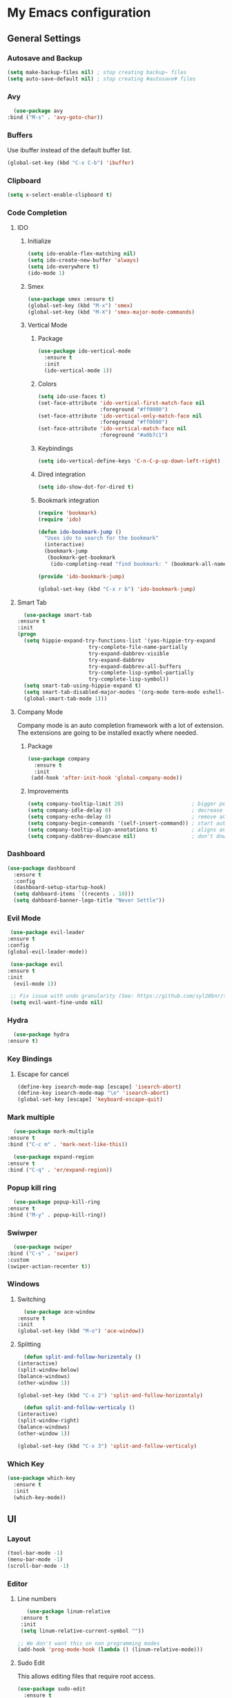 * My Emacs configuration
** General Settings
*** Autosave and Backup
    #+BEGIN_SRC emacs-lisp
      (setq make-backup-files nil) ; stop creating backup~ files
      (setq auto-save-default nil) ; stop creating #autosave# files
    #+END_SRC
*** Avy    
    #+BEGIN_SRC emacs-lisp
      (use-package avy
	:bind ("M-s" . 'avy-goto-char))
    #+END_SRC
*** Buffers
    Use ibuffer instead of the default buffer list.
    #+BEGIN_SRC emacs-lisp
      (global-set-key (kbd "C-x C-b") 'ibuffer)
    #+END_SRC
*** Clipboard
    #+BEGIN_SRC emacs-lisp
      (setq x-select-enable-clipboard t)
    #+END_SRC
*** Code Completion
**** IDO
***** Initialize
      #+BEGIN_SRC emacs-lisp
        (setq ido-enable-flex-matching nil)
        (setq ido-create-new-buffer 'always)
        (setq ido-everywhere t)
        (ido-mode 1)
      #+END_SRC
***** Smex      
      #+BEGIN_SRC emacs-lisp
	(use-package smex :ensure t)
	(global-set-key (kbd "M-x") 'smex)
	(global-set-key (kbd "M-X") 'smex-major-mode-commands)
      #+END_SRC
***** Vertical Mode
****** Package
       #+BEGIN_SRC emacs-lisp
         (use-package ido-vertical-mode
           :ensure t
           :init
           (ido-vertical-mode 1))
       #+END_SRC
****** Colors
       #+BEGIN_SRC emacs-lisp
         (setq ido-use-faces t)
         (set-face-attribute 'ido-vertical-first-match-face nil
                             :foreground "#ff0000")
         (set-face-attribute 'ido-vertical-only-match-face nil
                             :foreground "#ff0000")
         (set-face-attribute 'ido-vertical-match-face nil
                             :foreground "#a0b7c1")
       #+END_SRC
****** Keybindings
       #+BEGIN_SRC emacs-lisp
         (setq ido-vertical-define-keys 'C-n-C-p-up-down-left-right)
       #+END_SRC      
****** Dired integration
       #+BEGIN_SRC emacs-lisp
         (setq ido-show-dot-for-dired t)
       #+END_SRC
****** Bookmark integration
       #+BEGIN_SRC emacs-lisp
         (require 'bookmark)
         (require 'ido)

         (defun ido-bookmark-jump ()
           "Uses ido to search for the bookmark"
           (interactive)
           (bookmark-jump
            (bookmark-get-bookmark
             (ido-completing-read "find bookmark: " (bookmark-all-names)))))

         (provide 'ido-bookmark-jump)

         (global-set-key (kbd "C-x r b") 'ido-bookmark-jump)
        #+END_SRC
**** Smart Tab
     #+BEGIN_SRC emacs-lisp
       (use-package smart-tab
	 :ensure t
	 :init
	 (progn
	   (setq hippie-expand-try-functions-list '(yas-hippie-try-expand
						    try-complete-file-name-partially
						    try-expand-dabbrev-visible
						    try-expand-dabbrev
						    try-expand-dabbrev-all-buffers
						    try-complete-lisp-symbol-partially
						    try-complete-lisp-symbol))
	   (setq smart-tab-using-hippie-expand t)
	   (setq smart-tab-disabled-major-modes '(org-mode term-mode eshell-mode inferior-python-mode))
	   (global-smart-tab-mode 1)))
     #+END_SRC
**** Company Mode
     Company mode is an auto completion framework with a lot of extension.
     The extensions are going to be installed exactly where needed.
***** Package
     #+BEGIN_SRC emacs-lisp
       (use-package company
         :ensure t
         :init
        (add-hook 'after-init-hook 'global-company-mode))
     #+END_SRC
***** Improvements
      #+BEGIN_SRC emacs-lisp
	(setq company-tooltip-limit 20)                      ; bigger popup window
	(setq company-idle-delay 0)                          ; decrease delay before autocompletion popup shows
	(setq company-echo-delay 0)                          ; remove annoying blinking
	(setq company-begin-commands '(self-insert-command)) ; start autocompletion only after typing
	(setq company-tooltip-align-annotations t)           ; aligns annotation to the right hand side
	(setq company-dabbrev-downcase nil)                  ; don't downcase
      #+END_SRC
*** Dashboard
   #+BEGIN_SRC emacs-lisp
     (use-package dashboard
       :ensure t
       :config
       (dashboard-setup-startup-hook)
       (setq dahboard-items `((recents . 10)))
       (setq dahboard-banner-logo-title "Never Settle"))
   #+END_SRC
*** Evil Mode
    #+BEGIN_SRC emacs-lisp
      (use-package evil-leader
	 :ensure t
	 :config
	 (global-evil-leader-mode))

      (use-package evil
	 :ensure t
	 :init
       (evil-mode 1))

      ;; Fix issue with undo granularity (See: https://github.com/syl20bnr/spacemacs/issues/2675)
      (setq evil-want-fine-undo nil)
    #+END_SRC
*** Hydra
    #+BEGIN_SRC emacs-lisp
      (use-package hydra
	:ensure t)
    #+END_SRC
*** Key Bindings
**** Escape for cancel
   #+BEGIN_SRC emacs-lisp
     (define-key isearch-mode-map [escape] 'isearch-abort)
     (define-key isearch-mode-map "\e" 'isearch-abort)
     (global-set-key [escape] 'keyboard-escape-quit)
   #+END_SRC
*** Mark multiple   
    #+BEGIN_SRC emacs-lisp
      (use-package mark-multiple
	:ensure t
	:bind ("C-c m" . 'mark-next-like-this))

      (use-package expand-region
	:ensure t
	:bind ("C-q" . 'er/expand-region))
    #+END_SRC
*** Popup kill ring
    #+BEGIN_SRC emacs-lisp
      (use-package popup-kill-ring
	:ensure t
	:bind ("M-y" . popup-kill-ring))
    #+END_SRC
*** Swiwper    
    #+BEGIN_SRC emacs-lisp
      (use-package swiper
	:bind ("C-s" . 'swiper)
	:custom
	(swiper-action-recenter t))
    #+END_SRC
*** Windows
**** Switching
     #+BEGIN_SRC emacs-lisp
       (use-package ace-window 
	 :ensure t
	 :init
	 (global-set-key (kbd "M-o") 'ace-window))
     #+END_SRC
**** Splitting     
     #+BEGIN_SRC emacs-lisp
       (defun split-and-follow-horizontaly ()
	 (interactive)
	 (split-window-below)
	 (balance-windows)
	 (other-window 1))

	 (global-set-key (kbd "C-x 2") 'split-and-follow-horizontaly)

       (defun split-and-follow-verticaly ()
	 (interactive)
	 (split-window-right)
	 (balance-windows)
	 (other-window 1))

	 (global-set-key (kbd "C-x 3") 'split-and-follow-verticaly)
     #+END_SRC
*** Which Key
    #+BEGIN_SRC emacs-lisp
      (use-package which-key
        :ensure t
        :init
        (which-key-mode))
   #+END_SRC  
** UI
*** Layout
    #+BEGIN_SRC emacs-lisp
      (tool-bar-mode -1)
      (menu-bar-mode -1)
      (scroll-bar-mode -1)
    #+END_SRC      
*** Editor
**** Line numbers
     #+BEGIN_SRC emacs-lisp
	      (use-package linum-relative
		:ensure t
		:init
		(setq linum-relative-current-symbol ""))

       ;; We don't want this on non programming modes
       (add-hook 'prog-mode-hook (lambda () (linum-relative-mode)))
     #+END_SRC
**** Sudo Edit
This allows editing files that require root access.

#+BEGIN_SRC emacs-lisp
  (use-package sudo-edit
    :ensure t
    :bind ("s-e" . sudo-edit))
#+END_SRC
The plugin plays extremely well with a custom su wrapper that combines su with passwordless sudo.
**** Rainbow delimeters
     To be able to match parenthesis etc:
     #+BEGIN_SRC emacs-lisp
       (use-package rainbow-delimiters
	 :ensure t
	 :init
	 (rainbow-delimiters-mode 1))
     #+END_SRC
**** Highlight line
     #+BEGIN_SRC emacs-lisp
       (global-hl-line-mode t)
     #+END_SRC
*** Theme
    #+BEGIN_SRC emacs-lisp
     (load "~/.config/emacs/darcula-theme.el")
    #+END_SRC
**** Custom colors
     #+BEGIN_SRC emacs-lisp      

       (defun darkside()
	 "Use dark background"
	 (interactive)
	 (set-foreground-color "#a9b7c1")
	 (set-background-color "#262626")
	 (set-face-background 'vertical-border "#262626"))

       (defun lightside()
	 "Use light background"
	 (interactive)
	 (set-foreground-color "#000000")
	 (set-background-color "#e5e5e0")
	 (set-face-background 'vertical-border "#e5e5e0")
         (set (make-local-variable 'global-hl-line-mode) nil))

       (darkside)
       ;; Let's hide the ugly vertical border
       (set-face-foreground 'vertical-border (face-background 'vertical-border))
     #+END_SRC
*** Status Line
**** Package
     #+BEGIN_SRC emacs-lisp
       ;; Powerline
       ;;
       ;;(use-package powerline
       ;;  :ensure t)

       ;;(require 'powerline)
       ;;(powerline-center-theme)
       (setq powerline-default-separator    'arrow)

       ;; Smartline
       ;;
       (use-package smart-mode-line-powerline-theme
	  :ensure t
	  :after powerline
	  :after smart-mode-line
	  :config
	  (sml/setup)
	  (sml/apply-theme 'dark))

       ;; Spaceline
       ;;
       ;;(use-package spaceline
       ;; :ensure t
       ;;	 :config
       ;;	 (require 'spaceline-config)
       ;;	 (setq powerline-default-separator (quote arrow))
       ;;	 (spaceline-spacemacs-theme))
     #+END_SRC
**** Customization
     #+BEGIN_SRC emacs-lisp
       (set-face-attribute 'mode-line nil
			   :foreground "#262626"
			   :background "#555555"
			   :box nil)
       (set-face-attribute 'mode-line-inactive nil
			   :foreground "#262626"
			   :background "#262626"
			   :box nil)
       (set-face-attribute 'mode-line-buffer-id nil
			   :foreground "#262626"
			   :background "#c57632"
			   :box nil)

       (setq powerline-arrow-shape 'wave)
     #+END_SRC     
*** Completion
** Tools
*** Terminal
**** Eshell
***** Package
      #+BEGIN_SRC emacs-lisp
      (use-package eshell :ensure t)
      #+END_SRC
***** Visual commands
      #+BEGIN_SRC emacs-lisp
	(add-hook 'eshell-mode-hook
		  (lambda ()
		    (add-to-list 'eshell-visual-commands "ssh")
		    (add-to-list 'eshell-visual-commands "tail")
		    (add-to-list 'eshell-visual-commands "top")))
      #+END_SRC
     #+BEGIN_SRC emacs-lisp
     #+END_SRC
***** Aliases
      #+BEGIN_SRC emacs-lisp
	(add-hook 'eshell-mode-hook (lambda ()
	    (eshell/alias "ls" "TERM=ansi ls --color=always $*")
	    (eshell/alias "e" "find-file $1")
	    (eshell/alias "ff" "find-file $1")
	    (eshell/alias "emacs" "find-file $1")
	    (eshell/alias "vi" "find-file $1")
	    (eshell/alias "ee" "find-file-other-window $1")

	    (eshell/alias "gd" "magit-diff-unstaged")
	    (eshell/alias "gds" "magit-diff-staged")
	    (eshell/alias "d" "dired $1")

            (eshell/alias "ll" "ls -AlohG --color=always $*")))
      #+END_SRC
***** Prompt
      #+BEGIN_SRC emacs-lisp
	(defun pwd-replace-home (pwd)
	  "Replace home in PWD with tilde (~) character."
	  (interactive)
	  (let* ((home (expand-file-name (getenv "HOME")))
		 (home-len (length home)))
	    (if (and
		 (>= (length pwd) home-len)
		 (equal home (substring pwd 0 home-len)))
		(concat "~" (substring pwd home-len))
	      pwd)))

	(defun pwd-shorten-dirs (pwd)
	  "Shorten all directory names in PWD except the last two."
	  (let ((p-lst (split-string pwd "/")))
	    (if (> (length p-lst) 2)
		(concat
		 (mapconcat (lambda (elm) (if (zerop (length elm)) ""
				       (substring elm 0 1)))
			    (butlast p-lst 2)
			    "/")
		 "/"
		 (mapconcat (lambda (elm) elm)
			    (last p-lst 2)
			    "/"))
	      pwd))	)

	(setq eshell-prompt-function (lambda nil
	  (concat
	   (propertize (pwd-shorten-dirs (pwd-replace-home (eshell/pwd))) 'face `(:foreground "#528369"))
	   (propertize "\n" 'face `(:foreground "#c57632"))
	   (propertize " $ " 'face `(:foreground "#c57632")))))
	(setq eshell-highlight-prompt nil)
      #+End_SRC
***** Disable highlighting
      #+BEGIN_SRC emacs-lisp
	(add-hook 'eshell-mode-hook (lambda ()
					    (setq-local global-hl-line-mode nil)))
      #+END_SRC
***** Autosuggest
      #+BEGIN_SRC emacs-lisp
	(use-package esh-autosuggest
	  :ensure t)
	(add-hook 'eshell-mode-hook (lambda ()
					    (setq-local esh-autosuggest-mode 1)))
      #+END_SRC
**** Mutli-term
     #+BEGIN_SRC emacs-lisp
       (use-package multi-term :ensure t)
       (defvar multi-term-program "/bin/zsh")
     #+END_SRC
**** Ansi-term
     #+BEGIN_SRC emacs-lisp
       (defvar my-term-shell "/bin/zsh")
       (defadvice ansi-term (before force-zsh)
         (interactive (list my-term-shell)))
       (ad-activate 'ansi-term)
     #+END_SRC
**** Terminal Binding
     #+BEGIN_SRC emacs-lisp
       (global-set-key (kbd "<S-'>") 'multi-term)
     #+END_SRC
*** Version Control
**** Magit
     #+BEGIN_SRC emacs-lisp
       (use-package magit
	 :ensure t)

       ;; Pull request integration
       (use-package magit-gh-pulls
	 :ensure t)

       ;;Hook
       (add-hook 'magit-mode-hook 'turn-on-magit-gh-pulls)
       ;; Key bindings
       (global-set-key (kbd "C-c g s") 'magit-status)
       (global-set-key (kbd "C-c g p r") 'magit-gh-pulls-popup)
     #+END_SRC
**** Git timemachine
     Allows you a buffer to move back in time (previous commits)
***** Package     
      #+BEGIN_SRC emacs-lisp
	(use-package git-timemachine
	  :ensure t
	  :config
	  (global-set-key (kbd "C-c g t") 'git-timemachine-toggle))
      #+END_SRC
***** Hooks
     #+BEGIN_SRC emacs-lisp
       (eval-after-load 'git-timemachine
	 '(progn
	    (evil-make-overriding-map git-timemachine-mode-map 'normal)
	    ;; force update evil keymaps after git-timemachine-mode loaded
	    (add-hook 'git-timemachine-mode-hook #'evil-normalize-keymaps)))
     #+END_SRC
***** Hydras
      #+BEGIN_SRC emacs-lisp
	(defhydra hydra-git-timemachine ()
	  "Git timemachine"
	  ("p" git-timemachine-show-previous-revision "previous revision")
	  ("n" git-timemachine-show-next-revision "next revision")
	  ("q" nil "quit"))
      #+END_SRC
**** Git gutter
     Displays marks on the left bar about changes since last commit.
     #+BEGIN_SRC emacs-lisp
       (use-package git-gutter-fringe :ensure t)
       ;; We don't want this on non programming modes
       (add-hook 'prog-mode-hook (lambda () (git-gutter-mode)))
     #+END_SRC
**** Github
***** Github Pull Request
      #+BEGIN_SRC emacs-lisp
      (use-package github-pullrequest :ensure t)
      #+END_SRC
***** Github Issues
      #+BEGIN_SRC emacs-lisp
      (use-package github-issues :ensure t)
      #+END_SRC
*** Projectile
    #+BEGIN_SRC emacs-lisp
      (use-package projectile
	:config
	(projectile-global-mode)
	(setq projectile-completion-system 'ido)
	(setq projectile-use-git-grep t)
	(setq projectile-switch-project-action 'venv-projectile-auto-workon)
	(global-set-key (kbd "C-c p o") 'projectile-switch-project)
	(global-set-key (kbd "C-c p f") 'projectile-find-file)
	(global-set-key (kbd "C-c p g") 'projectile-grep)
	:ensure t)
    #+END_SRC
*** Yasnippet
    #+BEGIN_SRC emacs-lisp
      (use-package yasnippet
	:ensure t
	:init
	(yas-global-mode)
	:config
	(use-package yasnippet-snippets
	  :ensure t)
	(yas-reload-all))

      (setq yas-snippet-dirs (append yas-snippet-dirs
				     '("~/.config/yasnippets")))
      ;; Use yas-indent-line fixed in yaml-mode. This fixes issues with parameter mirroring breaking indentation
      (setq yas-indent-line 'fixed)
    #+END_SRC
*** LaTex
**** Package
     #+BEGIN_SRC emacs-lisp
       (use-package auctex
	 :ensure t
	 :mode ("\\.tex\\'" . latex-mode)
	 :commands (latex-mode LaTeX-mode plain-tex-mode)
	 :init
	 (progn
	   (add-hook 'LaTeX-mode-hook #'LaTeX-preview-setup)
	   (add-hook 'LaTeX-mode-hook #'flyspell-mode)
	   (add-hook 'LaTeX-mode-hook #'turn-on-reftex)
	   (setq TeX-auto-save t
		 TeX-parse-self t
		 TeX-save-query nil
		 TeX-PDF-mode t)
	   (setq-default TeX-master nil)))

     #+END_SRC
**** Preview
     #+BEGIN_SRC emacs-lisp
       (use-package preview
	 :commands LaTeX-preview-setup
	 :init
	 (progn
	   (setq-default preview-scale 1.4
			   preview-scale-function '(lambda () (* (/ 10.0 (preview-document-pt)) preview-scale)))))
     #+END_SRC
**** Autofill
     #+BEGIN_SRC emacs-lisp
       (defun schnouki/latex-auto-fill ()
	 "Turn on auto-fill for LaTeX mode."
	 (turn-on-auto-fill)
	 (set-fill-column 80)
	 (setq default-justification 'left))
       (add-hook 'LaTeX-mode-hook #'schnouki/latex-auto-fill)
     #+END_SRC
**** Skip LaTex commands from spellchecking
     #+BEGIN_SRC emacs-lisp
       (defvar schnouki/ispell-tex-skip-alists
	 '("cite" "nocite"
	   "includegraphics"
	   "author" "affil"
	   "ref" "eqref" "pageref"
	   "label"))
       (setq ispell-tex-skip-alists
	     (list
	      (append (car ispell-tex-skip-alists)
		      (mapcar #'(lambda (cmd) (list (concat "\\\\" cmd) 'ispell-tex-arg-end)) schnouki/ispell-tex-skip-alists))
		     (cadr ispell-tex-skip-alists)))
     #+END_SRC
**** Synchronize with Evince
     #+BEGIN_SRC emacs-lisp
       (defun synctex/un-urlify (fname-or-url)
	 "A trivial function that replaces a prefix of file:/// with just /."
	 (if (string= (substring fname-or-url 0 8) "file:///")
	     (substring fname-or-url 7)
	   fname-or-url))

       (defun synctex/evince-sync (file linecol &rest ignored)
	 "Handle synctex signal from Evince."
	 (let* ((fname (url-unhex-string (synctex/un-urlify file)))
		(buf (find-buffer-visiting fname))
		(line (car linecol))
		(col (cadr linecol)))
	   (if (null buf)
	       (message "[Synctex]: %s is not opened..." fname)
	     (switch-to-buffer buf)
	     (goto-char (point-min))
	     (forward-line (1- (car linecol)))
	     (unless (= col -1)
	       (move-to-column col)))))

       (defvar *dbus-evince-signal* nil)

       (defun synctex/enable-evince-sync ()
	 "Enable synctex with Evince over DBus."
	 (require 'dbus)
	 (when (and
		(eq window-system 'x)
		(fboundp 'dbus-register-signal))
	   (unless *dbus-evince-signal*
	     (setf *dbus-evince-signal*
		   (dbus-register-signal
		    :session nil "/org/gnome/evince/Window/0"
		    "org.gnome.evince.Window" "SyncSource"
		    'synctex/evince-sync)))))

       (add-hook 'LaTeX-mode-hook 'synctex/enable-evince-sync)
     #+END_SRC
** Modes
*** Org Mode
**** Evil    
     #+BEGIN_SRC emacs-lisp
     (use-package org-evil :ensure t)
     #+END_SRC
**** Code blocks
***** Edit code in a new window
      By pressing (C-c ') you can edit the code in a new buffer.
      #+BEGIN_SRC emacs-lisp
        (setq org-src-window-setup 'current-window)
      #+END_SRC    
***** Code block identation
      #+BEGIN_SRC emacs-lisp
        (setq org-src-tab-acts-natively t)
      #+END_SRC
***** Babel packs
      #+BEGIN_SRC emacs-lisp
      (use-package ob-go :ensure t)
      (use-package ob-typescript :ensure t)
      #+END_SRC
**** Bullets
    To replace ascii asterisks with bullets:    
    #+BEGIN_SRC emacs-lisp
      (use-package org-bullets
        :ensure t
        :config
        (add-hook 'org-mode-hook (lambda () (org-bullets-mode)))) 
    #+END_SRC
**** Presentaions
***** org-present
      #+BEGIN_SRC emacs-lisp
	;; Seems missing at the moment
        ;; (use-package org-present :ensure t)
      #+END_SRC
***** ox-reveal
      #+BEGIN_SRC emacs-lisp
	(use-package ox-reveal :ensure t)
      #+END_SRC
**** Blogging
***** Installation
      To install the org2blog plugin:
      #+BEGIN_SRC emacs-lisp
        (use-package org2blog :ensure t)
      #+END_SRC
***** Setup
      #+BEGIN_SRC emacs-lisp
        (let (blog-password)
          (setq blog-password (replace-regexp-in-string "\n\\'" ""  (shell-command-to-string "pass show iocanel.com/iocanel@gmail.com")))
          (setq org2blog/wp-blog-alist
                `(("iocanel.com"
                   :url "https://iocanel.com/xmlrpc.php"
                   :username "iocanel@gmail.com"
                  :password ,blog-password))))
      #+END_SRC      
***** Troubleshooting
****** Symbol’s function definition is void: org-define-error
       Issue and workaround can be found at: https://github.com/eschulte/epresent/issues/61
	#+BEGIN_SRC emacs-lisp
	(define-obsolete-function-alias 'org-define-error 'define-error)
	#+END_SRC

**** Export Formats
***** asciidoc
      #+BEGIN_SRC emacs-lisp
      (use-package ox-asciidoc :ensure t)
      #+END_SRC
***** markdown
      #+BEGIN_SRC emacs-lisp
      (use-package ox-gfm :ensure t)
      #+END_SRC
** Development
*** COMMENT Flycheck
    #+BEGIN_SRC emacs-lisp
      (use-package flycheck
	:ensure t
	:config
	(add-hook 'prog-mode-hook (lambda () (flycheck-mode)))

    #+END_SRC
*** Angular
    #+BEGIN_SRC emacs-lisp
    (use-package ng2-mode :ensure t)
    #+END_SRC
*** Go
**** Depenendencies
     Install the following using from the command line:
    #+BEGIN_SRC shell
    go get -u -v github.com/nsf/gocode
    go get -u -v github.com/rogpeppe/godef
    go get -u -v golang.org/x/tools/cmd/guru
    go get -u -v golang.org/x/tools/cmd/gorename
    go get -u -v golang.org/x/tools/cmd/goimports
    #+END_SRC
**** Go Mode
     #+BEGIN_SRC emacs-lisp
              (use-package go-mode
                :ensure t)
       (require 'go-mode)
       (add-hook 'before-save-hook 'gofmt-before-save)
     #+END_SRC
**** Completion
***** Package
      #+BEGIN_SRC emacs-lisp
        (use-package company-go
          :ensure t
          :init
          (add-hook 'go-mode-hook (lambda ()
                                  (set (make-local-variable 'company-backends) '(company-go))
                                  (company-mode))))
      #+END_SRC
**** Go guru
     #+BEGIN_SRC emacs-lisp
       (use-package go-guru
	 :ensure t
	 :commands go-guru-hl-identifier-mode
	 :init (add-hook 'go-mode-hook #'go-guru-hl-identifier-mode))
     #+END_SRC
**** Go eldoc
     #+BEGIN_SRC emacs-lisp
       (use-package go-eldoc
	 :ensure t
	 :commands go-eldoc-setup
	 :init (add-hook 'go-mode-hook 'go-eldoc-setup))
     #+END_SRC
**** Go Tooling
     #+BEGIN_SRC emacs-lisp
     (use-package go-imports :ensure t)
     (use-package go-rename :ensure t)
     (use-package go-snippets :ensure t)
     #+END_SRC
*** Html
**** emmet-mode
     #+BEGIN_SRC emacs-lisp
       (defun add-emmet-expand-to-smart-tab-completions ()
	 ;; Add an entry for current major mode in
	 ;; `smart-tab-completion-functions-alist' to use
	 ;; `emmet-expand-line'.
	 (add-to-list 'hippie-expand-try-functions-list 'emmet-expand-line))

	 (use-package emmet-mode :ensure t
	   :commands emmet-mode
	   :init
	   (setq emmet-indentation 2)
	   (setq emmet-move-cursor-between-quotes t)
	   :config
	   (add-emmet-expand-to-smart-tab-completions))

	 (add-hook 'html-mode-hook 'emmet-mode) ;; Auto-start on any markup mqdes
	 ;;(add-hook 'html-mode-hook 'emmet-preview-mode) ;; Auto-start on any markup modes
	 (add-hook 'html-mode-hook 'add-emmet-expand-to-smart-tab-completions)

	 (add-hook 'css-mode-hook  'emmet-mode) ;; enable Emmet's css abbreviation.
	 ;;(add-hook 'css-mode-hook 'emmet-preview-mode) ;; Auto-start on any markup modes
	 (add-hook 'css-mode-hook 'add-emmet-expand-to-smart-tab-completions)
     #+END_SRC
*** Java
**** Eclim
     #+BEGIN_SRC emacs-lisp
       (use-package eclim
	 :ensure t
	 :config 
	 (use-package company-emacs-eclim
	   :ensure t
	   :config
	   (company-emacs-eclim-setup)))

       (setq
	;; Use another eclimd executable
	eclimd-executable "/usr/lib/eclipse/eclimd"
	;; Specify the workspace to use by default
	eclimd-default-workspace "/home/iocanel/workspace/eclipse/default"
	;; Whether or not to block emacs until eclimd is ready
	eclimd-wait-for-process t)

       (add-hook 'java-mode-hook (lambda () (eclim-mode 1)))
     #+END_SRC
**** Groovy
     #+BEGIN_SRC emacs-lisp
       (use-package groovy-mode :ensure t)
     #+END_SRC
**** Kotlin
     #+BEGIN_SRC emacs-lisp
     (use-package kotlin-mode :ensure t)
     #+END_SRC
*** Javascript
    #+BEGIN_SRC emacs-lisp
      (use-package js2-mode
	:ensure t
	:init
	(setq js-basic-indent 2)
	(setq-default js2-basic-indent 2
		      js2-basic-offset 2
		      js2-auto-indent-p t
		      js2-cleanup-whitespace t
		      js2-enter-indents-newline t
		      js2-indent-on-enter-key t
		      js2-global-externs (list "window" "module" "require" "buster" "sinon" "assert" "refute" "setTimeout" "clearTimeout" "setInterval" "clearInterval" "location" "__dirname" "console" "JSON" "jQuery" "$")))

	(add-hook 'js2-mode-hook
		  (lambda ()
		    (push '("function" . ?ƒ) prettify-symbols-alist)))

	(add-hook 'js2-mode-hook
		  (lambda () (flycheck-select-checker "javascript-eslint")))

	(add-to-list 'auto-mode-alist '("\\.js$" . js2-mode))

    #+END_SRC
*** Python
**** Packages
    #+BEGIN_SRC emacs-lisp
      (use-package python-mode :ensure t)
      (use-package virtualenvwrapper :ensure t)
      (use-package pytest :ensure t)

    #+END_SRC
**** py-flycheck
     #+BEGIN_SRC emacs-lisp
       (add-hook 'python-mode-hook (lambda () (flycheck-mode)))
     #+END_SRC
**** pyenv
     #+BEGIN_SRC emacs-lisp
       (use-package pyenv-mode :ensure t)

       (defun projectile-pyenv-mode-set ()
	 "Set pyenv version matching project name."
	 (let ((project (projectile-project-name)))
	   (if (member project (pyenv-mode-versions))
	       (pyenv-mode-set project)
	     (pyenv-mode-unset))))

       (add-hook 'projectile-after-switch-project-hook 'projectile-pyenv-mode-set)

     #+END_SRC
**** anaconda-mode
     #+BEGIN_SRC emacs-lisp
       (use-package anaconda-mode :ensure t)
       (use-package company-anaconda :ensure t)

       (add-hook 'python-mode-hook 'anaconda-mode)
       (add-hook 'python-mode-hook 'anaconda-eldoc-mode)


       (use-package company-anaconda
	 :ensure t
	 :init (add-to-list 'company-backends 'company-anaconda))
     #+END_SRC
**** jedi     
     #+BEGIN_SRC emacs-lisp
       (use-package company-jedi :ensure t)

       (defun add-company-jedi-to-backends ()
	 (add-to-list 'company-backends 'company-jedi))

       (add-hook 'python-mode-hook 'add-company-jedi-to-backends)
     #+END_SRC
**** Notes
     Issues encountered in the past with *ob-ipython*.
*** Protobuf
   #+BEGIN_SRC emacs-lisp
   (use-package protobuf-mode :ensure t)
   #+END_SRC
*** Typescript
    #+BEGIN_SRC emacs-lisp
     (use-package typescript-mode :ensure t)
    #+END_SRC
*** JSON
    #+BEGIN_SRC emacs-lisp
    (use-package json-mode :ensure t)
    (use-package json-reformat :ensure t)
    #+END_SRC
*** YAML
    #+BEGIN_SRC emacs-lisp
    (use-package yaml-mode :ensure t)
    #+END_SRC
** Operations
*** Docker
     #+BEGIN_SRC emacs-lisp
     (use-package docker :ensure t)
     (use-package docker-tramp :ensure t)
     (use-package dockerfile-mode :ensure t)
     #+END_SRC
*** Kubermetes
**** Plugins
     #+BEGIN_SRC emacs-lisp
      (use-package kubernetes :ensure t)
      (use-package kubernetes-evil :ensure t)
      (use-package kubernetes-tramp :ensure t)
     #+END_SRC
**** Custom Functions
     #+BEGIN_SRC emacs-lisp
       (defun kubernetes-java-debug (point)
	 "Portforwards port 5005 of the selected pod."
	 (interactive "d")
	 (when-let (s (get-text-property point 'kubernetes-copy))
	   (kill-new s)

	   ;; Print a user-friendly message for feedback.
	   (let ((n-lines 1) (first-line nil))
	     (with-temp-buffer
	       (insert s)
	       (goto-char (point-min))
	       (setq first-line (buffer-substring (line-beginning-position) (line-end-position)))
	       (while (search-forward "\n" nil t)
		 (setq n-lines (1+ n-lines))))
	     (let ((ellipsized (kubernetes-utils-ellipsize first-line 70)))
	       (if (< 1 n-lines)
		   (message "Copied %s lines, starting with: %s" n-lines ellipsized)
		 (async-shell-command (format "%s %s %s" "kubectl port-forward"  ellipsized "5005:5005"))
		 (message "Portforwarding: %s" ellipsized)
		 )))))
     #+END_SRC
**** COMMENT Hydra     
     #+BEGIN_SRC emacs-lisp
       (defhydra kubernetes-hydra ()
	"Kubernetes"
	("o" kubernetes-overview "overview")
	("C" kubernetes-create-from-buffer "create")
	("D" kubernetes-delete-from-buffer "delete")
	("R" kubernetes-replace-from-buffer "replace")
	("e" kubernetes-exec-into "exec")
	("l" kubernetes-logs-follow "logs")
	("d" kubernetes-mark-for-delete "mark for delete")
	("x" kubernetes-execute-marks "execute marks")
	("p" kubernetes-portforward "portforward")
	("q" nil "quit")
       )

       (define-key evil-normal-state-map (kbd "C-k") 'kubernetes-hydra/body)
     #+END_SRC
*** Jenkins
**** Pipeline from buffer
     We are going to create a shell script that gets the job done and then we are going to call that from within emacs.
    
     Define the a shell script named jenkins-run-pipeline
     #+BEGIN_SRC shell :tangle /home/iocanel/scripts/dev/jenkins-run-pipeline :shebang #!/bin/bash
       JOB="dev"
       CONFIG_XML="/tmp/jenkins-job.xml"

       PIPELINE=`cat $1`

       read -r -d '' HEADER << __HEADER__ 
       <?xml version="1.0" encoding="UTF-8"?><flow-definition plugin="workflow-job@2.3">
	 <actions/>
	 <description/>
	 <keepDependencies>false</keepDependencies>
	 <properties/>
	 <definition class="org.jenkinsci.plugins.workflow.cps.CpsFlowDefinition" plugin="workflow-cps@2.9">
	   <script>
       __HEADER__

       read -r -d '' FOOTER << __FOOTER__ 
	   </script>
	   <sandbox>true</sandbox>
	 </definition>
	 <triggers/>
       </flow-definition>
       __FOOTER__

       echo "$HEADER" > /tmp/jenkins-job.xml
       echo "$PIPELINE" >> /tmp/jenkins-job.xml
       echo "$FOOTER" >> /tmp/jenkins-job.xml

       curl -X POST http://jenkins.minikube.io/job/$JOB/config.xml --data-binary "@$CONFIG_XML" 2> /dev/null
       BUILD_ID=`curl -X GET http://jenkins.minikube.io/job/$JOB/api/json 2> /dev/null | jq '.nextBuildNumber'`
       QUEUE_ITEM_URL=`curl -i http://jenkins.minikube.io/job/dev/build 2> /dev/null | grep Location | cut -d " " -f2`
       echo "Starting Job:$JOB with Build number: $BUILD_ID"

       #Wait until the build is up and running
       echo -n "Waiting"
       while true; do
	       STATUS_CODE=`curl --write-out %{http_code} --silent --output /dev/null  http://jenkins.minikube.io/job/$JOB/$BUILD_ID/api/json`
	       if [[ $STATUS_CODE -eq 404 ]]; then
		       echo -n "."
		       sleep 2
	       else
		       break
	       fi
       done
       echo ""

       TOTAL_LINES=0
       # Loop forever (or at least until the build is over) and get the logs
       while true; do
	       RUNNING=`curl -X GET http://jenkins.minikube.io/job/$JOB/$BUILD_ID/api/json 2> /dev/null | jq '.building'`
	       TEXT=`curl -s http://jenkins.minikube.io/job/$JOB/$BUILD_ID/consoleText 2> /dev/null`
	       TO_DISPLAY=`echo "$TEXT" | tail -n +$(($TOTAL_LINES+1))`
	       if [ "$TO_DISPLAY" == "" ];then
		       continue;
	       fi
	       echo "$TO_DISPLAY"
	       PRINTED_LINES=`echo "$TO_DISPLAY" | wc -l`
	       TOTAL_LINES=$(($TOTAL_LINES + $PRINTED_LINES))

	       if [ "$RUNNING" == "true" ]; then
		       sleep 2
	       else
		       break
	       fi
       done
     #+END_SRC
     Define a function that calls jenkins-run-pipeline.
     #+BEGIN_SRC emacs-lisp
       (defun jenkins-run-pipeline-from-buffer ()
	 "Runs the jenkins pipeline in the buffer"
	 (interactive)
	 (async-shell-command (format "%s %s" "jenkins-run-pipeline"  buffer-file-name)))
     #+END_SRC
**** Use groovy-mode for Jenkinsfiles
     #+BEGIN_SRC emacs-lisp
       (add-to-list 'auto-mode-alist '("Jenkinsfile" . groovy-mode))
     #+END_SRC
     

    

